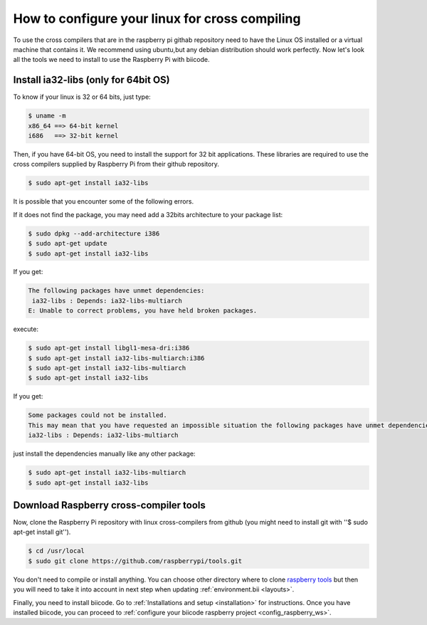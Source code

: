 How to configure your linux for cross compiling 
===============================================

To use the cross compilers that are in the raspberry pi githab repository need to have the Linux OS installed or a virtual machine that contains it.
We recommend using ubuntu,but any debian distribution should work perfectly.
Now let's look all the tools we need to install to use the Raspberry Pi with biicode.

Install ia32-libs (only for 64bit OS)
---------------------------------------------------

To know if your linux is 32 or 64 bits, just type:
 
.. code-block:: bash

	$ uname -m 
	x86_64 ==> 64-bit kernel
	i686   ==> 32-bit kernel

Then, if you have 64-bit OS, you need to install the support for 32 bit applications. These libraries are required to use the cross compilers supplied by Raspberry Pi from their github repository.

.. code-block:: bash

	$ sudo apt-get install ia32-libs
	
It is possible that you encounter some of the following errors. 

If it does not find the package, you may need add a 32bits architecture to your package list:

.. code-block:: bash

	$ sudo dpkg --add-architecture i386
	$ sudo apt-get update
	$ sudo apt-get install ia32-libs

If you get:

.. code-block:: bash

	The following packages have unmet dependencies:
 	 ia32-libs : Depends: ia32-libs-multiarch
	E: Unable to correct problems, you have held broken packages.

execute:

.. code-block:: bash

	$ sudo apt-get install libgl1-mesa-dri:i386
	$ sudo apt-get install ia32-libs-multiarch:i386
	$ sudo apt-get install ia32-libs-multiarch
	$ sudo apt-get install ia32-libs

If you get:

.. code-block:: bash

	Some packages could not be installed. 
	This may mean that you have requested an impossible situation the following packages have unmet dependencies:
	ia32-libs : Depends: ia32-libs-multiarch

just install the dependencies manually like any other package:

.. code-block:: bash

	$ sudo apt-get install ia32-libs-multiarch
	$ sudo apt-get install ia32-libs

Download Raspberry cross-compiler tools
---------------------------------------

Now, clone the Raspberry Pi repository with linux cross-compilers from github (you might need to install git with ''$ sudo apt-get install git'').

.. code-block:: bash

	$ cd /usr/local
	$ sudo git clone https://github.com/raspberrypi/tools.git
	
You don't need to compile or install anything. You can choose other directory where to clone `raspberry tools <https://github.com/raspberrypi/tools>`_ but then you will need to take it into account in next step when updating :ref:`environment.bii <layouts>`.

Finally, you need to install biicode. Go to :ref:`Installations and setup <installation>` for instructions.
Once you have installed biicode, you can proceed to :ref:`configure your biicode raspberry project <config_raspberry_ws>`.